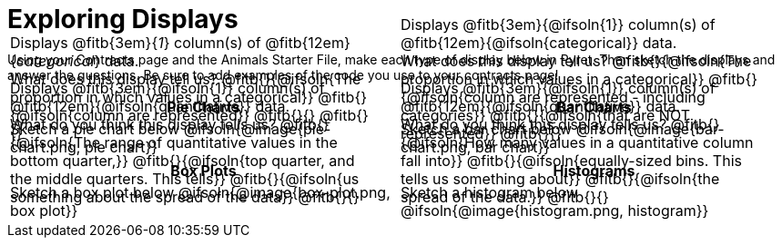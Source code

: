 = Exploring Displays

++++
<style>
#content .fitb{ margin-top: 1ex !important; width: 100%; min-width: 1.5em; }
#content img { max-height: 2in !important; display: block;}
td { position: relative; }
.text { position: absolute; bottom: 0; text-align: left; width: 95%; }
.fitb.stretch { position: unset !important; }
</style>
++++

Using your Contracts page and the Animals Starter File, make each type of display below in Pyret. Then sketch the displays and answer the questions. Be sure to add examples of the code you use to your contracts page!

[.FillVerticalSpace, cols="^1a,^1a",stripes="none",options="header"]
|===
| Pie Charts
| Bar Charts

| Sketch a pie chart below
@ifsoln{@image{pie-chart.png, pie chart}}
[.text]
--
Displays @fitb{3em}{_1_} column(s)
of @fitb{12em}{_categorical_} data. +
What does this display tell us?
@fitb{}{@ifsoln{The proportion in which values in a categorical}}
@fitb{}{@ifsoln{column are represented}}
@fitb{}{}
@fitb{}{}
--

| Sketch a bar chart below
@ifsoln{@image{bar-chart.png, bar chart}}
[.text]
--
Displays @fitb{3em}{@ifsoln{1}} column(s)
of @fitb{12em}{@ifsoln{categorical}} data. +
What does this display tell us?
@fitb{}{@ifsoln{The proportion in which values in a categorical}}
@fitb{}{@ifsoln{column are represented - including categories}}
@fitb{}{@ifsoln{that are NOT represented}}
@fitb{}{}
--
|===

[.FillVerticalSpace, cols="^1a,^1a",stripes="none",options="header"]
|===
| Box Plots
| Histograms

| Sketch a box plot below
@ifsoln{@image{box-plot.png, box plot}}
[.text]
--
Displays @fitb{3em}{@ifsoln{1}} column(s)
of @fitb{12em}{@ifsoln{quantitative}} data. +
What do you think this display tells us?
@fitb{}{@ifsoln{The range of quantitative values in the bottom quarter,}}
@fitb{}{@ifsoln{top quarter, and the middle quarters. This tells}}
@fitb{}{@ifsoln{us something about the spread of the data}}
@fitb{}{}
--

| Sketch a histogram below
@ifsoln{@image{histogram.png, histogram}}
[.text]
--
Displays @fitb{3em}{@ifsoln{1}} column(s) of
@fitb{12em}{@ifsoln{quantitative}} data. +
What do you think this display tells us?
@fitb{}{@ifsoln{How many values in a quantitative column fall into}}
@fitb{}{@ifsoln{equally-sized bins. This tells us something about}}
@fitb{}{@ifsoln{the spread of the data.}}
@fitb{}{}
--
|===
